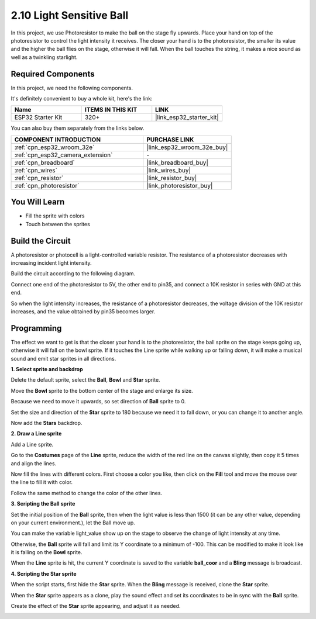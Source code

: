 .. _sh_light_ball:

2.10 Light Sensitive Ball
==============================

In this project, we use Photoresistor to make the ball on the stage fly upwards. Place your hand on top of the photoresistor to control the light intensity it receives. The closer your hand is to the photoresistor, the smaller its value and the higher the ball flies on the stage, otherwise it will fall. When the ball touches the string, it makes a nice sound as well as a twinkling starlight.

.. image:: img/18_ball.png

Required Components
---------------------

In this project, we need the following components. 

It's definitely convenient to buy a whole kit, here's the link: 

.. list-table::
    :widths: 20 20 20
    :header-rows: 1

    *   - Name	
        - ITEMS IN THIS KIT
        - LINK
    *   - ESP32 Starter Kit
        - 320+
        - |link_esp32_starter_kit|

You can also buy them separately from the links below.

.. list-table::
    :widths: 30 20
    :header-rows: 1

    *   - COMPONENT INTRODUCTION
        - PURCHASE LINK

    *   - :ref:`cpn_esp32_wroom_32e`
        - |link_esp32_wroom_32e_buy|
    *   - :ref:`cpn_esp32_camera_extension`
        - \-
    *   - :ref:`cpn_breadboard`
        - |link_breadboard_buy|
    *   - :ref:`cpn_wires`
        - |link_wires_buy|
    *   - :ref:`cpn_resistor`
        - |link_resistor_buy|
    *   - :ref:`cpn_photoresistor`
        - |link_photoresistor_buy|

You Will Learn
---------------------

- Fill the sprite with colors
- Touch between the sprites

Build the Circuit
-----------------------

A photoresistor or photocell is a light-controlled variable resistor. The resistance of a photoresistor decreases with increasing incident light intensity.

Build the circuit according to the following diagram.

Connect one end of the photoresistor to 5V, the other end to pin35, and connect a 10K resistor in series with GND at this end.

So when the light intensity increases, the resistance of a photoresistor decreases, the voltage division of the 10K resistor increases, and the value obtained by pin35 becomes larger.

.. image:: img/circuit/8_light_alarm_bb.png

Programming
------------------

The effect we want to get is that the closer your hand is to the photoresistor, the ball sprite on the stage keeps going up, otherwise it will fall on the bowl sprite. If it touches the Line sprite while walking up or falling down, it will make a musical sound and emit star sprites in all directions.


**1. Select sprite and backdrop**

Delete the default sprite, select the **Ball**, **Bowl** and **Star** sprite.

.. image:: img/18_ball1.png


Move the **Bowl** sprite to the bottom center of the stage and enlarge its size.

.. image:: img/18_ball3.png

Because we need to move it upwards, so set direction of **Ball** sprite to 0.

.. image:: img/18_ball4.png

Set the size and direction of the **Star** sprite to 180 because we need it to fall down, or you can change it to another angle.

.. image:: img/18_ball12.png

Now add the **Stars** backdrop.

.. image:: img/18_ball2.png

**2. Draw a Line sprite**

Add a Line sprite.

.. image:: img/18_ball7.png

Go to the **Costumes** page of the **Line** sprite, reduce the width of the red line on the canvas slightly, then copy it 5 times and align the lines.

.. image:: img/18_ball8.png

Now fill the lines with different colors. First choose a color you like, then click on the **Fill** tool and move the mouse over the line to fill it with color.

.. image:: img/18_ball9.png

Follow the same method to change the color of the other lines.

.. image:: img/18_ball10.png


**3. Scripting the Ball sprite**

Set the initial position of the **Ball** sprite, then when the light value is less than 1500 (it can be any other value, depending on your current environment.), let the Ball move up.

You can make the variable light_value show up on the stage to observe the change of light intensity at any time.

.. image:: img/18_ball5.png

Otherwise, the **Ball** sprite will fall and limit its Y coordinate to a minimum of -100. This can be modified to make it look like it is falling on the **Bowl** sprite.

.. image:: img/18_ball6.png

When the **Line** sprite is hit, the current Y coordinate is saved to the variable **ball_coor** and a **Bling** message is broadcast.

.. image:: img/18_ball11.png

**4. Scripting the Star sprite**

When the script starts, first hide the **Star** sprite. When the **Bling** message is received, clone the **Star** sprite.

.. image:: img/18_ball13.png

When the **Star** sprite appears as a clone, play the sound effect and set its coordinates to be in sync with the **Ball** sprite.

.. image:: img/18_ball14.png

Create the effect of the **Star** sprite appearing, and adjust it as needed.

.. image:: img/18_ball15.png